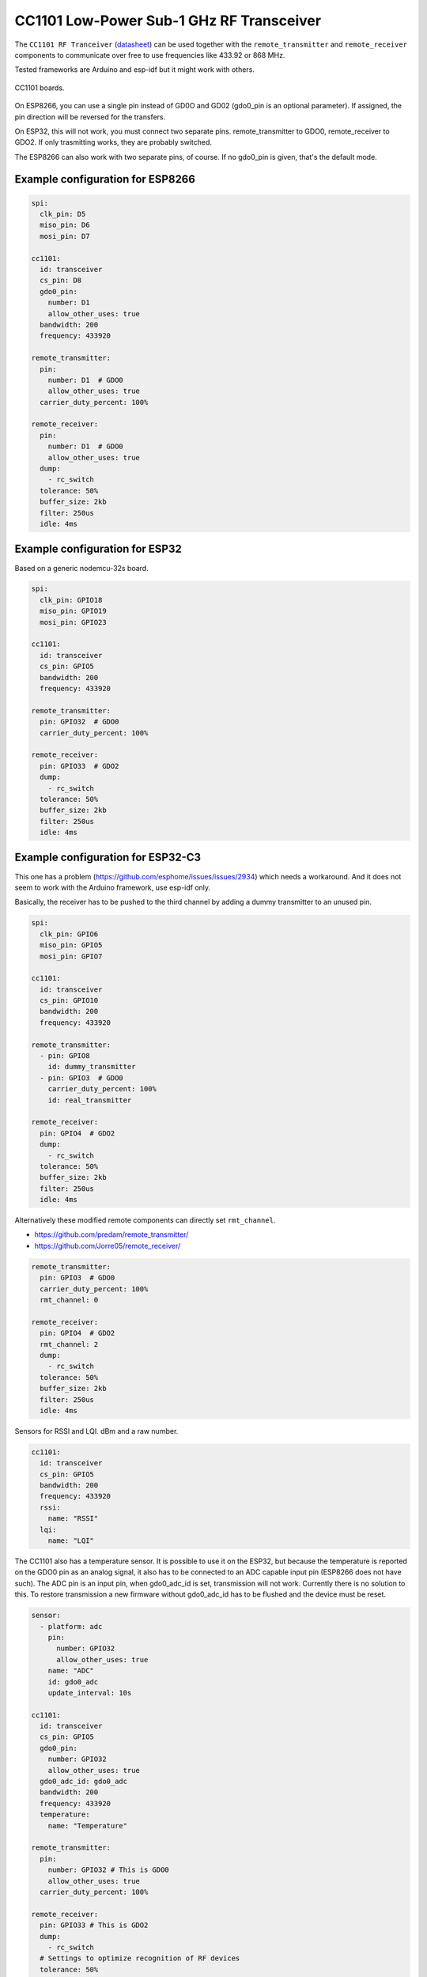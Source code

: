 CC1101 Low-Power Sub-1 GHz RF Transceiver
=========================================

.. seo::
    :description: Instructions for setting up CC1101 RF Tranceiver
    :image: cc1101.jpg
    :keywords: cc1101

The ``CC1101 RF Tranceiver`` (`datasheet <https://www.ti.com/lit/ds/symlink/cc1101.pdf>`__) can be used together 
with the ``remote_transmitter`` and ``remote_receiver`` components to communicate over free to use frequencies 
like 433.92 or 868 MHz. 

Tested frameworks are Arduino and esp-idf but it might work with others.

.. figure:: images/cc1101.jpg
    :align: center
    :width: 50.0%

    CC1101 boards.

On ESP8266, you can use a single pin instead of GD0O and GD02 (gdo0_pin is an optional parameter). If assigned,
the pin direction will be reversed for the transfers.

On ESP32, this will not work, you must connect two separate pins. remote_transmitter to GDO0, remote_receiver to GDO2.
If only trasmitting works, they are probably switched.

The ESP8266 can also work with two separate pins, of course. If no gdo0_pin is given, that's the default mode.

Example configuration for ESP8266
---------------------------------

.. code-block:: yaml

    spi:
      clk_pin: D5
      miso_pin: D6
      mosi_pin: D7
    
    cc1101:
      id: transceiver
      cs_pin: D8
      gdo0_pin:
        number: D1
        allow_other_uses: true
      bandwidth: 200
      frequency: 433920

    remote_transmitter:
      pin:
        number: D1  # GDO0
        allow_other_uses: true
      carrier_duty_percent: 100%

    remote_receiver:
      pin:
        number: D1  # GDO0
        allow_other_uses: true
      dump:
        - rc_switch
      tolerance: 50%
      buffer_size: 2kb
      filter: 250us
      idle: 4ms

Example configuration for ESP32
-------------------------------

Based on a generic nodemcu-32s board.

.. code-block:: yaml

    spi:
      clk_pin: GPIO18
      miso_pin: GPIO19
      mosi_pin: GPIO23
    
    cc1101:
      id: transceiver
      cs_pin: GPIO5
      bandwidth: 200
      frequency: 433920

    remote_transmitter:
      pin: GPIO32  # GDO0
      carrier_duty_percent: 100%

    remote_receiver:
      pin: GPIO33  # GDO2
      dump:
        - rc_switch
      tolerance: 50%
      buffer_size: 2kb
      filter: 250us
      idle: 4ms

Example configuration for ESP32-C3
----------------------------------

This one has a problem (`<https://github.com/esphome/issues/issues/2934>`__) which needs a workaround. And it does not seem to work with the Arduino framework, use esp-idf only.

Basically, the receiver has to be pushed to the third channel by adding a dummy transmitter to an unused pin.

.. code-block:: yaml

    spi:
      clk_pin: GPIO6
      miso_pin: GPIO5
      mosi_pin: GPIO7

    cc1101:
      id: transceiver
      cs_pin: GPIO10
      bandwidth: 200
      frequency: 433920

    remote_transmitter:
      - pin: GPIO8
        id: dummy_transmitter
      - pin: GPIO3  # GDO0
        carrier_duty_percent: 100%
        id: real_transmitter

    remote_receiver:
      pin: GPIO4  # GDO2
      dump:
        - rc_switch
      tolerance: 50%
      buffer_size: 2kb
      filter: 250us
      idle: 4ms

Alternatively these modified remote components can directly set ``rmt_channel``.

- `<https://github.com/predam/remote_transmitter/>`__
- `<https://github.com/Jorre05/remote_receiver/>`__

.. code-block:: yaml

    remote_transmitter:
      pin: GPIO3  # GDO0
      carrier_duty_percent: 100%
      rmt_channel: 0

    remote_receiver:
      pin: GPIO4  # GDO2
      rmt_channel: 2
      dump:
        - rc_switch
      tolerance: 50%
      buffer_size: 2kb
      filter: 250us
      idle: 4ms

Sensors for RSSI and LQI. dBm and a raw number.

.. code-block:: yaml

    cc1101:
      id: transceiver
      cs_pin: GPIO5
      bandwidth: 200
      frequency: 433920
      rssi:
        name: "RSSI"
      lqi:
        name: "LQI"

The CC1101 also has a temperature sensor. It is possible to use it on the ESP32, but because the temperature is reported on the GDO0 pin as an analog signal, it also has to be connected to an ADC capable input pin (ESP8266 does not have such). The ADC pin is an input pin, when gdo0_adc_id is set, transmission will not work. Currently there is no solution to this. To restore transmission a new firmware without gdo0_adc_id has to be flushed and the device must be reset.

.. code-block:: yaml

    sensor:
      - platform: adc
        pin:
          number: GPIO32
          allow_other_uses: true
        name: "ADC"
        id: gdo0_adc
        update_interval: 10s

    cc1101:
      id: transceiver
      cs_pin: GPIO5
      gdo0_pin:
        number: GPIO32
        allow_other_uses: true
      gdo0_adc_id: gdo0_adc
      bandwidth: 200
      frequency: 433920
      temperature:
        name: "Temperature"

    remote_transmitter:
      pin:
        number: GPIO32 # This is GDO0
        allow_other_uses: true
      carrier_duty_percent: 100%

    remote_receiver:
      pin: GPIO33 # This is GDO2
      dump:
        - rc_switch
      # Settings to optimize recognition of RF devices
      tolerance: 50%
      buffer_size: 2kb
      filter: 250us
      idle: 4ms

Configuration variables:
------------------------

- **cs_pin** (**Required**, :ref:`config-pin`): SPI Chip Select.
- **gdo0_pin** (*Optional*, :ref:`config-pin`): This is the bidirectional pin for ESP8266.
- **gdo0_adc_id** (*Optional*, string): ADC id to be used by the temperature sensor.
- **bandwidth** (*Optional*, int): Defaults to 200 KHz.
- **frequency** (*Optional*, int): Defaults to 433920 KHz.
- **rssi** (*Optional*): RSSI sensor. Value in dBm. The RSSI value is an estimate of the signal power level in the chosen channel. See datasheet 17.3 for further information.
- **lqi** (*Optional*): Link Quality Indicator sensor. The Link Quality Indicator is a metric of the current quality of the received signal. See datasheet 17.6 for further information.
- **temperature** (*Optional*): Integrated temperature sensor.

Detect a magnetic window sensor
-------------------------------

.. code-block:: yaml

    binary_sensor:
      - platform: remote_receiver
        name: "Window"
        rc_switch_raw:
          code: '110111110001111011100110'
        filters:
          - delayed_off: 1000ms

Transmit a message using the button component
---------------------------------------------

.. code-block:: yaml

    button:
      - platform: template
        name: "Gate"
        on_press:
          # - cc1101.begin_tx: transceiver
          - remote_transmitter.transmit_rc_switch_raw_cc1101:
              code: '0111000110010011110110010100011111110001001011110111'
              protocol:
                pulse_length: 434
                sync: [1,6]
                zero: [1,2]
                one: [2,1]
                inverted: true
              repeat:
                times: 10
          # - cc1101.end_tx: transceiver

Transfers, except transmit_rc_switch_raw_cc1101, must be surrounded with ``cc1101.begin_tx`` and ``cc1101.end_tx``.

Example pinout for a few tested boards
--------------------------------------

+-----------------+------+------+------+------+------+------+------+------+-----------+
|BOARD            | MISO | MOSI | SCK  | CSN  | GDO0 | GDO2 | SDA  | SCL  |           |
+-----------------+------+------+------+------+------+------+------+------+-----------+
|nodemcu-32s      |  19  |  23  |  18  |  5   |  32  |  33  |      |      |           |
+-----------------+------+------+------+------+------+------+------+------+-----------+
|lolin_s2_mini    |  37  |  35  |  36  |  34  |  8   |  9   |      |      |           |
+-----------------+------+------+------+------+------+------+------+------+-----------+
|c3 supermini     |  5   |  7   |  6   |  10  |  3   |  4   |  0   |  1   | [1]_ [2]_ |
+-----------------+------+------+------+------+------+------+------+------+-----------+
|d1_mini          |  12  |  13  |  14  |  15  |  5   |      |  4   |  TX  | [3]_      |
+-----------------+------+------+------+------+------+------+------+------+-----------+
|d1_mini (no i2c) |  12  |  13  |  14  |  15  |  5   |  4   |      |      |           |
+-----------------+------+------+------+------+------+------+------+------+-----------+

SDA/SCL is not needed of course, they are just there as suggestions in case you also need I2C on such a low pin count board.

.. [1] add one dummy transmitter (`<https://github.com/esphome/issues/issues/2934>`__)
.. [2] the c3 supermini has multiple versions, this one has the led on pin 8 and the button on pin 9
.. [3] still possible to use i2c with TX

See Also
--------

- :doc:`/components/remote_transmitter`
- :doc:`/components/remote_receiver`
- :ghedit:`Edit`

